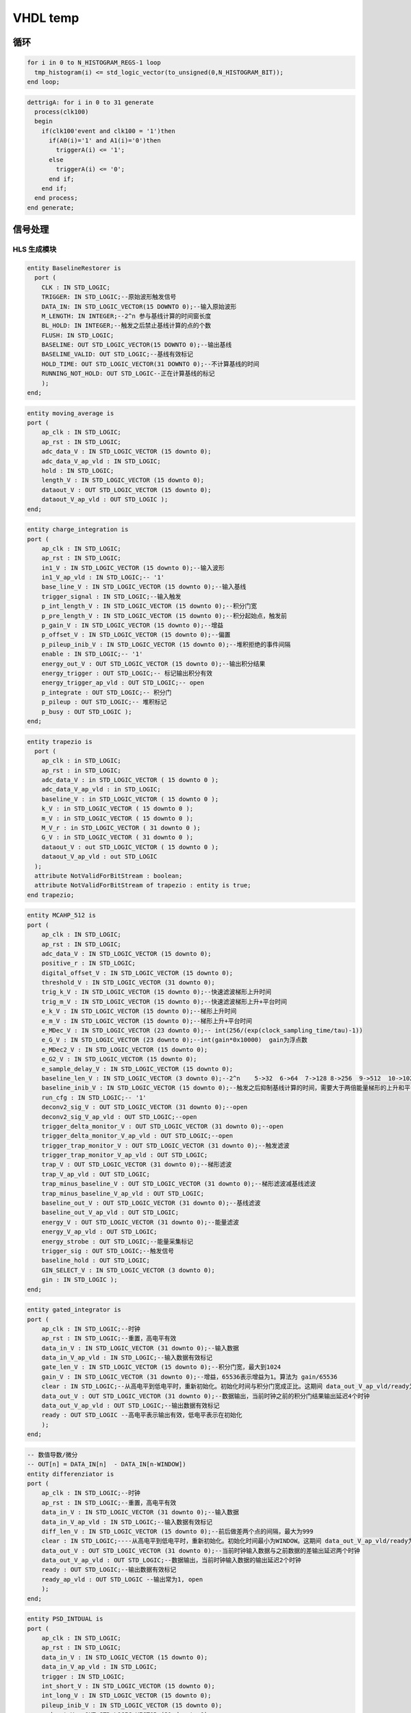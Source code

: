 .. tempvhdl.rst --- 
.. 
.. Description: 
.. Author: Hongyi Wu(吴鸿毅)
.. Email: wuhongyi@qq.com 
.. Created: 一 5月 25 12:11:49 2020 (+0800)
.. Last-Updated: 五 1月  1 13:58:35 2021 (+0800)
..           By: Hongyi Wu(吴鸿毅)
..     Update #: 3
.. URL: http://wuhongyi.cn 

##################################################
VHDL temp
##################################################


============================================================
循环
============================================================

.. code:: vhdl
	  
  for i in 0 to N_HISTOGRAM_REGS-1 loop
    tmp_histogram(i) <= std_logic_vector(to_unsigned(0,N_HISTOGRAM_BIT));
  end loop;

  
.. code:: vhdl

  dettrigA: for i in 0 to 31 generate
    process(clk100)
    begin
      if(clk100'event and clk100 = '1')then
	if(A0(i)='1' and A1(i)='0')then
	  triggerA(i) <= '1';
	else
	  triggerA(i) <= '0';
	end if;
      end if;
    end process;
  end generate;




  
============================================================
信号处理
============================================================




----------------------------------------------------------------------
HLS 生成模块
----------------------------------------------------------------------



.. code:: vhdl

  entity BaselineRestorer is
    port (
      CLK : IN STD_LOGIC;
      TRIGGER: IN STD_LOGIC;--原始波形触发信号
      DATA_IN: IN STD_LOGIC_VECTOR(15 DOWNTO 0);--输入原始波形
      M_LENGTH: IN INTEGER;--2^n 参与基线计算的时间窗长度 
      BL_HOLD: IN INTEGER;--触发之后禁止基线计算的点的个数
      FLUSH: IN STD_LOGIC;
      BASELINE: OUT STD_LOGIC_VECTOR(15 DOWNTO 0);--输出基线
      BASELINE_VALID: OUT STD_LOGIC;--基线有效标记
      HOLD_TIME: OUT STD_LOGIC_VECTOR(31 DOWNTO 0);--不计算基线的时间
      RUNNING_NOT_HOLD: OUT STD_LOGIC--正在计算基线的标记
      );
  end;


.. code:: vhdl
  
  entity moving_average is
  port (
      ap_clk : IN STD_LOGIC;
      ap_rst : IN STD_LOGIC;
      adc_data_V : IN STD_LOGIC_VECTOR (15 downto 0);
      adc_data_V_ap_vld : IN STD_LOGIC;
      hold : IN STD_LOGIC;
      length_V : IN STD_LOGIC_VECTOR (15 downto 0);
      dataout_V : OUT STD_LOGIC_VECTOR (15 downto 0);
      dataout_V_ap_vld : OUT STD_LOGIC );
  end;


.. code:: vhdl

  entity charge_integration is
  port (
      ap_clk : IN STD_LOGIC;
      ap_rst : IN STD_LOGIC;
      in1_V : IN STD_LOGIC_VECTOR (15 downto 0);--输入波形
      in1_V_ap_vld : IN STD_LOGIC;-- '1' 
      base_line_V : IN STD_LOGIC_VECTOR (15 downto 0);--输入基线
      trigger_signal : IN STD_LOGIC;--输入触发
      p_int_length_V : IN STD_LOGIC_VECTOR (15 downto 0);--积分门宽
      p_pre_length_V : IN STD_LOGIC_VECTOR (15 downto 0);--积分起始点，触发前 
      p_gain_V : IN STD_LOGIC_VECTOR (15 downto 0);--增益
      p_offset_V : IN STD_LOGIC_VECTOR (15 downto 0);--偏置
      p_pileup_inib_V : IN STD_LOGIC_VECTOR (15 downto 0);--堆积拒绝的事件间隔
      enable : IN STD_LOGIC;-- '1' 
      energy_out_V : OUT STD_LOGIC_VECTOR (15 downto 0);--输出积分结果
      energy_trigger : OUT STD_LOGIC;-- 标记输出积分有效 
      energy_trigger_ap_vld : OUT STD_LOGIC;-- open 
      p_integrate : OUT STD_LOGIC;-- 积分门
      p_pileup : OUT STD_LOGIC;-- 堆积标记
      p_busy : OUT STD_LOGIC ); 
  end;


.. code:: vhdl

  entity trapezio is
    port (
      ap_clk : in STD_LOGIC;
      ap_rst : in STD_LOGIC;
      adc_data_V : in STD_LOGIC_VECTOR ( 15 downto 0 );
      adc_data_V_ap_vld : in STD_LOGIC;
      baseline_V : in STD_LOGIC_VECTOR ( 15 downto 0 );
      k_V : in STD_LOGIC_VECTOR ( 15 downto 0 );
      m_V : in STD_LOGIC_VECTOR ( 15 downto 0 );
      M_V_r : in STD_LOGIC_VECTOR ( 31 downto 0 );
      G_V : in STD_LOGIC_VECTOR ( 31 downto 0 );
      dataout_V : out STD_LOGIC_VECTOR ( 15 downto 0 );
      dataout_V_ap_vld : out STD_LOGIC
    );
    attribute NotValidForBitStream : boolean;
    attribute NotValidForBitStream of trapezio : entity is true;
  end trapezio;


.. code:: vhdl

  entity MCAHP_512 is
  port (
      ap_clk : IN STD_LOGIC;
      ap_rst : IN STD_LOGIC;
      adc_data_V : IN STD_LOGIC_VECTOR (15 downto 0);
      positive_r : IN STD_LOGIC;
      digital_offset_V : IN STD_LOGIC_VECTOR (15 downto 0);
      threshold_V : IN STD_LOGIC_VECTOR (31 downto 0);
      trig_k_V : IN STD_LOGIC_VECTOR (15 downto 0);--快速滤波梯形上升时间
      trig_m_V : IN STD_LOGIC_VECTOR (15 downto 0);--快速滤波梯形上升+平台时间
      e_k_V : IN STD_LOGIC_VECTOR (15 downto 0);--梯形上升时间
      e_m_V : IN STD_LOGIC_VECTOR (15 downto 0);--梯形上升+平台时间
      e_MDec_V : IN STD_LOGIC_VECTOR (23 downto 0);-- int(256/(exp(clock_sampling_time/tau)-1))
      e_G_V : IN STD_LOGIC_VECTOR (23 downto 0);--int(gain*0x10000)  gain为浮点数
      e_MDec2_V : IN STD_LOGIC_VECTOR (15 downto 0);
      e_G2_V : IN STD_LOGIC_VECTOR (15 downto 0);
      e_sample_delay_V : IN STD_LOGIC_VECTOR (15 downto 0);
      baseline_len_V : IN STD_LOGIC_VECTOR (3 downto 0);--2^n	 5->32	6->64  7->128 8->256  9->512  10->1024	11->2048
      baseline_inib_V : IN STD_LOGIC_VECTOR (15 downto 0);--触发之后抑制基线计算的时间，需要大于两倍能量梯形的上升和平台之和
      run_cfg : IN STD_LOGIC;-- '1'
      deconv2_sig_V : OUT STD_LOGIC_VECTOR (31 downto 0);--open
      deconv2_sig_V_ap_vld : OUT STD_LOGIC;--open
      trigger_delta_monitor_V : OUT STD_LOGIC_VECTOR (31 downto 0);--open
      trigger_delta_monitor_V_ap_vld : OUT STD_LOGIC;--open
      trigger_trap_monitor_V : OUT STD_LOGIC_VECTOR (31 downto 0);--触发滤波
      trigger_trap_monitor_V_ap_vld : OUT STD_LOGIC;
      trap_V : OUT STD_LOGIC_VECTOR (31 downto 0);--梯形滤波
      trap_V_ap_vld : OUT STD_LOGIC;
      trap_minus_baseline_V : OUT STD_LOGIC_VECTOR (31 downto 0);--梯形滤波减基线滤波
      trap_minus_baseline_V_ap_vld : OUT STD_LOGIC;
      baseline_out_V : OUT STD_LOGIC_VECTOR (31 downto 0);--基线滤波
      baseline_out_V_ap_vld : OUT STD_LOGIC;
      energy_V : OUT STD_LOGIC_VECTOR (31 downto 0);--能量滤波
      energy_V_ap_vld : OUT STD_LOGIC;
      energy_strobe : OUT STD_LOGIC;--能量采集标记
      trigger_sig : OUT STD_LOGIC;--触发信号
      baseline_hold : OUT STD_LOGIC;
      GIN_SELECT_V : IN STD_LOGIC_VECTOR (3 downto 0);
      gin : IN STD_LOGIC );
  end;



.. code:: vhdl

  entity gated_integrator is
  port (
      ap_clk : IN STD_LOGIC;--时钟
      ap_rst : IN STD_LOGIC;--重置，高电平有效
      data_in_V : IN STD_LOGIC_VECTOR (31 downto 0);--输入数据
      data_in_V_ap_vld : IN STD_LOGIC;--输入数据有效标记
      gate_len_V : IN STD_LOGIC_VECTOR (15 downto 0);--积分门宽，最大到1024
      gain_V : IN STD_LOGIC_VECTOR (31 downto 0);--增益，65536表示增益为1。算法为 gain/65536
      clear : IN STD_LOGIC;--从高电平到低电平时，重新初始化。初始化时间与积分门宽成正比。这期间 data_out_V_ap_vld/ready为低电平
      data_out_V : OUT STD_LOGIC_VECTOR (31 downto 0);--数据输出，当前时钟之前的积分门结果输出延迟4个时钟
      data_out_V_ap_vld : OUT STD_LOGIC;--输出数据有效标记
      ready : OUT STD_LOGIC --高电平表示输出有效，低电平表示在初始化
      );		
  end;

 
.. code:: vhdl

  -- 数值导数/微分
  -- OUT[n] = DATA_IN[n]  - DATA_IN[n-WINDOW])
  entity differenziator is
  port (
      ap_clk : IN STD_LOGIC;--时钟
      ap_rst : IN STD_LOGIC;--重置，高电平有效
      data_in_V : IN STD_LOGIC_VECTOR (31 downto 0);--输入数据
      data_in_V_ap_vld : IN STD_LOGIC;--输入数据有效标记
      diff_len_V : IN STD_LOGIC_VECTOR (15 downto 0);--前后做差两个点的间隔，最大为999
      clear : IN STD_LOGIC;----从高电平到低电平时，重新初始化。初始化时间最小为WINDOW。这期间 data_out_V_ap_vld/ready为低电平
      data_out_V : OUT STD_LOGIC_VECTOR (31 downto 0);--当前时钟输入数据与之前数据的差输出延迟两个时钟
      data_out_V_ap_vld : OUT STD_LOGIC;--数据输出，当前时钟输入数据的输出延迟2个时钟
      ready : OUT STD_LOGIC;--输出数据有效标记
      ready_ap_vld : OUT STD_LOGIC --输出常为1, open
      );		
  end;
	

.. code:: vhdl
  
  entity PSD_INTDUAL is
  port (
      ap_clk : IN STD_LOGIC;
      ap_rst : IN STD_LOGIC;
      data_in_V : IN STD_LOGIC_VECTOR (15 downto 0);
      data_in_V_ap_vld : IN STD_LOGIC;
      trigger : IN STD_LOGIC;
      int_short_V : IN STD_LOGIC_VECTOR (15 downto 0);
      int_long_V : IN STD_LOGIC_VECTOR (15 downto 0);
      pileup_inib_V : IN STD_LOGIC_VECTOR (15 downto 0);
      psd_out_V : OUT STD_LOGIC_VECTOR (31 downto 0);
      psd_out_V_ap_vld : OUT STD_LOGIC;
      q_long_out_V : OUT STD_LOGIC_VECTOR (31 downto 0);
      q_long_out_V_ap_vld : OUT STD_LOGIC;
      q_short_out_V : OUT STD_LOGIC_VECTOR (31 downto 0);
      q_short_out_V_ap_vld : OUT STD_LOGIC );
  end;


  


----------------------------------------------------------------------
手写模块
----------------------------------------------------------------------

.. code:: vhdl

  -- 1,2,4,8 个点平均
  entity NoiseFilter is
    Generic (data_bit : integer := 16);
    port (
      CLK : IN STD_LOGIC;
      MODE : IN STD_LOGIC_VECTOR (1 downto 0);-- "00"=>1  "01"=>2  "10"=>4  "11"=>8 
      DATA_IN : IN STD_LOGIC_VECTOR (data_bit-1 DOWNTO 0);
      DATA_OUT : OUT STD_LOGIC_VECTOR (data_bit-1 DOWNTO 0)
      );
  end;


.. code:: vhdl

  entity TriggerDerivative is
    Generic (
      data_bit : integer := 16;--输入波形位数
      noise_filter : integer := 2;--计算两个间隔为n的点的差值为滤波结果
      data_delay : integer := 3--输入波形的延迟输出
      );
    port (
      CLK : IN STD_LOGIC;
      POLARITY: IN STD_LOGIC;-- 1=>pos 0=>neg
      DATA_IN: IN STD_LOGIC_VECTOR(data_bit-1 DOWNTO 0);
      THRESHOLD: IN STD_LOGIC_VECTOR(data_bit-1 DOWNTO 0);
      DELAYED_DATA: OUT STD_LOGIC_VECTOR(data_bit-1 DOWNTO 0);
      TRIGGER: OUT STD_LOGIC
      );
  end;


.. code:: vhdl

  entity TriggerLeading is
    Generic (
      data_bit : integer := 16;--输入波形位数
      data_delay : integer := 3--输入波形的延迟输出
      );
    port (
      CLK : IN STD_LOGIC;
      POLARITY: IN STD_LOGIC;--1=>pos 0=>neg
      DATA_IN: IN STD_LOGIC_VECTOR(data_bit-1 DOWNTO 0);
      THRESHOLD: IN STD_LOGIC_VECTOR(data_bit-1 DOWNTO 0);
      DELAYED_DATA: OUT STD_LOGIC_VECTOR(data_bit-1 DOWNTO 0);
      TRIGGER: OUT STD_LOGIC
      );
  end;



  
   
.. 
.. tempvhdl.rst ends here
